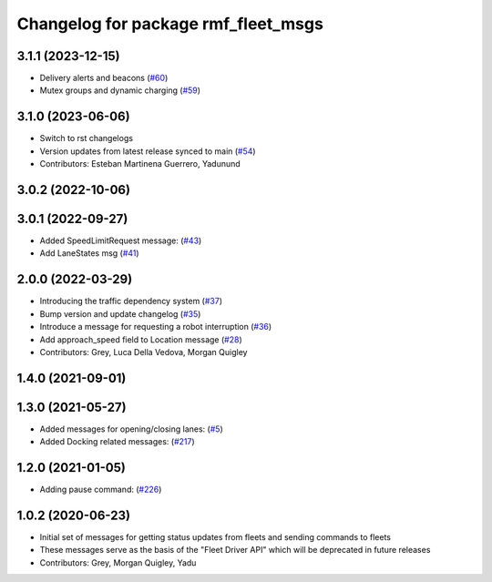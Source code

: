 ^^^^^^^^^^^^^^^^^^^^^^^^^^^^^^^^^^^^
Changelog for package rmf_fleet_msgs
^^^^^^^^^^^^^^^^^^^^^^^^^^^^^^^^^^^^

3.1.1 (2023-12-15)
------------------
* Delivery alerts and beacons (`#60 <https://github.com/open-rmf/rmf_internal_msgs/pull/60>`_)
* Mutex groups and dynamic charging (`#59 <https://github.com/open-rmf/rmf_internal_msgs/pull/59>`_)

3.1.0 (2023-06-06)
------------------
* Switch to rst changelogs
* Version updates from latest release synced to main (`#54 <https://github.com/open-rmf/rmf_internal_msgs/pull/54>`_)
* Contributors: Esteban Martinena Guerrero, Yadunund

3.0.2 (2022-10-06)
------------------

3.0.1 (2022-09-27)
------------------
* Added SpeedLimitRequest message: (`#43 <https://github.com/open-rmf/rmf_internal_msgs/pull/43>`_)
* Add LaneStates msg (`#41 <https://github.com/open-rmf/rmf_internal_msgs/pull/41>`_)

2.0.0 (2022-03-29)
------------------
* Introducing the traffic dependency system (`#37 <https://github.com/open-rmf/rmf_internal_msgs/pull/37>`_)
* Bump version and update changelog (`#35 <https://github.com/open-rmf/rmf_internal_msgs/pull/35>`_)
* Introduce a message for requesting a robot interruption (`#36 <https://github.com/open-rmf/rmf_internal_msgs/pull/36>`_)
* Add approach_speed field to Location message (`#28 <https://github.com/open-rmf/rmf_internal_msgs/pull/28>`_)
* Contributors: Grey, Luca Della Vedova, Morgan Quigley

1.4.0 (2021-09-01)
------------------

1.3.0 (2021-05-27)
------------------
* Added messages for opening/closing lanes: (`#5 <https://github.com/open-rmf/rmf_internal_msgs/pull/5>`_)
* Added Docking related messages: (`#217 <https://github.com/osrf/rmf_core/pull/217>`_)

1.2.0 (2021-01-05)
------------------
* Adding pause command: (`#226 <https://github.com/osrf/rmf_core/pull/226>`_)

1.0.2 (2020-06-23)
------------------
* Initial set of messages for getting status updates from fleets and sending commands to fleets
* These messages serve as the basis of the "Fleet Driver API" which will be deprecated in future releases
* Contributors: Grey, Morgan Quigley, Yadu

